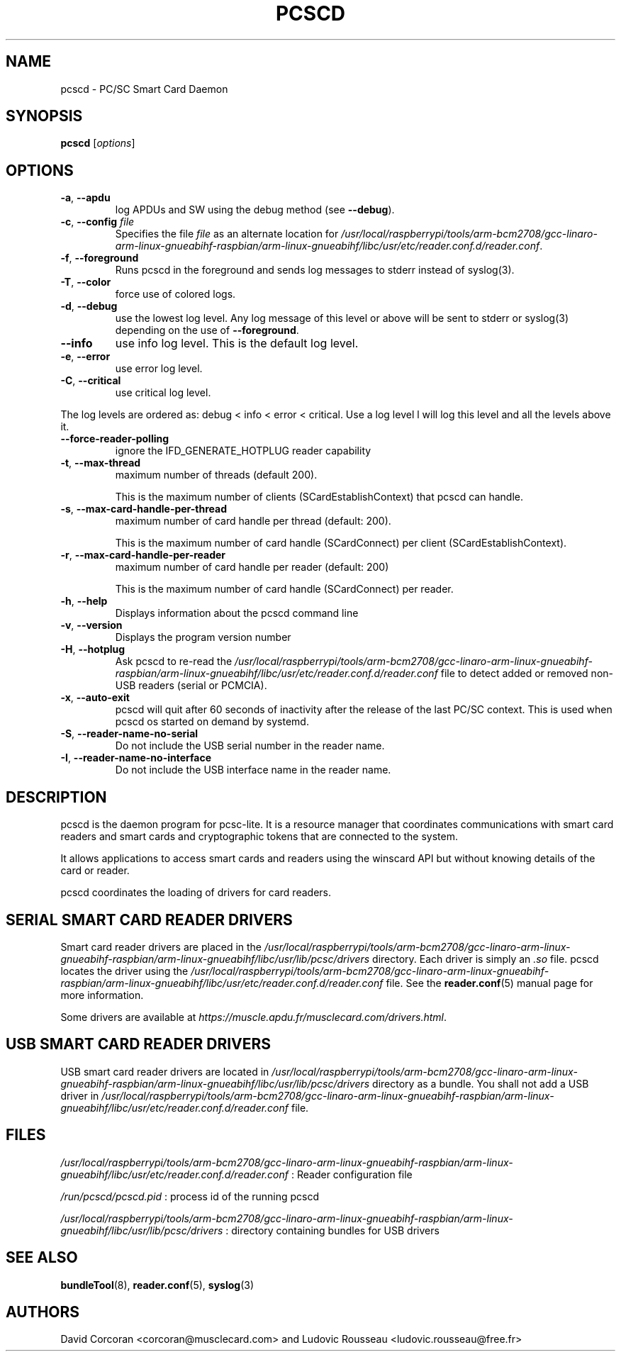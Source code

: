 .TH PCSCD 8 "January 2007" Muscle "PC/SC Lite"
.SH NAME
pcscd \- PC/SC Smart Card Daemon
.
.SH SYNOPSIS
.B pcscd
.RI [ options ]
.
.SH OPTIONS
.TP
.BR -a ", " \-\-apdu
log APDUs and SW using the debug method (see
.BR \-\-debug ).
.TP
.BR \-c ", " \-\-config " \fIfile\fP"
Specifies the file \fIfile\fP as an alternate location for
.IR /usr/local/raspberrypi/tools/arm-bcm2708/gcc-linaro-arm-linux-gnueabihf-raspbian/arm-linux-gnueabihf/libc/usr/etc/reader.conf.d/reader.conf .
.TP
.BR \-f ", " \-\-foreground
Runs pcscd in the foreground and sends log messages to stderr instead of
syslog(3).
.TP
.BR \-T ", " \-\-color
force use of colored logs.
.TP
.BR \-d ", " \-\-debug
use the lowest log level. Any log message of this level or above will be
sent to stderr or syslog(3) depending on the use of
.BR \-\-foreground .
.TP
.B \-\-info
use info log level. This is the default log level.
.TP
.BR \-e ", " \-\-error
use error log level.
.TP
.BR \-C ", " \-\-critical
use critical log level.
.PP
The log levels are ordered as: debug < info < error < critical. Use a
log level l will log this level and all the levels above it.
.TP
.B \-\-force\-reader\-polling
ignore the IFD_GENERATE_HOTPLUG reader capability
.TP
.BR \-t ", " \-\-max\-thread
maximum number of threads (default 200).

This is the maximum number of clients (SCardEstablishContext) that pcscd
can handle.
.TP
.BR \-s ", " \-\-max\-card\-handle\-per\-thread
maximum number of card handle per thread (default: 200).

This is the maximum number of card handle (SCardConnect) per client
(SCardEstablishContext).
.TP
.BR \-r ", " \-\-max\-card\-handle\-per\-reader
maximum number of card handle per reader (default: 200)

This is the maximum number of card handle (SCardConnect) per reader.
.TP
.BR \-h ", " \-\-help
Displays information about the pcscd command line
.TP
.BR \-v ", " \-\-version
Displays the program version number
.TP
.BR \-H ", " \-\-hotplug
Ask pcscd to re-read the
.I /usr/local/raspberrypi/tools/arm-bcm2708/gcc-linaro-arm-linux-gnueabihf-raspbian/arm-linux-gnueabihf/libc/usr/etc/reader.conf.d/reader.conf
file to detect added or removed non-USB readers (serial or PCMCIA).
.
.TP
.BR \-x ", " \-\-auto\-exit
pcscd will quit after 60 seconds of inactivity after the release of
the last PC/SC context. This is used when pcscd
os started on demand by systemd.
.TP
.BR \-S ", " \-\-reader\-name\-no\-serial
Do not include the USB serial number in the reader name.
.TP
.BR \-I ", " \-\-reader\-name\-no\-interface
Do not include the USB interface name in the reader name.
.SH DESCRIPTION
pcscd is the daemon program for pcsc-lite. It is a resource manager that
coordinates communications with smart card readers and smart cards and
cryptographic tokens that are connected to the system.
.PP
It allows applications to access smart cards and readers using the
winscard API but without knowing details of the card or reader.
.PP
pcscd coordinates the loading of drivers for card readers.
.
.SH "SERIAL SMART CARD READER DRIVERS"
Smart card reader drivers are placed in the
.I /usr/local/raspberrypi/tools/arm-bcm2708/gcc-linaro-arm-linux-gnueabihf-raspbian/arm-linux-gnueabihf/libc/usr/lib/pcsc/drivers
directory. Each driver is simply an
.I .so
file.  pcscd locates the driver using the
.I /usr/local/raspberrypi/tools/arm-bcm2708/gcc-linaro-arm-linux-gnueabihf-raspbian/arm-linux-gnueabihf/libc/usr/etc/reader.conf.d/reader.conf
file.  See the
.BR reader.conf (5)
manual page for more information.
.PP
Some drivers are available at \fIhttps://muscle.apdu.fr/musclecard.com/drivers.html\fP.
.
.SH "USB SMART CARD READER DRIVERS"
USB smart card reader drivers are located in
.I /usr/local/raspberrypi/tools/arm-bcm2708/gcc-linaro-arm-linux-gnueabihf-raspbian/arm-linux-gnueabihf/libc/usr/lib/pcsc/drivers
directory as a bundle. You shall not add a USB driver in
.I /usr/local/raspberrypi/tools/arm-bcm2708/gcc-linaro-arm-linux-gnueabihf-raspbian/arm-linux-gnueabihf/libc/usr/etc/reader.conf.d/reader.conf
file.
.
.SH FILES
.I /usr/local/raspberrypi/tools/arm-bcm2708/gcc-linaro-arm-linux-gnueabihf-raspbian/arm-linux-gnueabihf/libc/usr/etc/reader.conf.d/reader.conf
: Reader configuration file
.PP
.I /run/pcscd/pcscd.pid
: process id of the running pcscd
.PP
.I /usr/local/raspberrypi/tools/arm-bcm2708/gcc-linaro-arm-linux-gnueabihf-raspbian/arm-linux-gnueabihf/libc/usr/lib/pcsc/drivers
: directory containing bundles for USB drivers
.
.SH "SEE ALSO"
.BR bundleTool (8),
.BR reader.conf (5),
.BR syslog (3)
.
.SH AUTHORS
David Corcoran <corcoran@musclecard.com> and Ludovic Rousseau
<ludovic.rousseau@free.fr>
